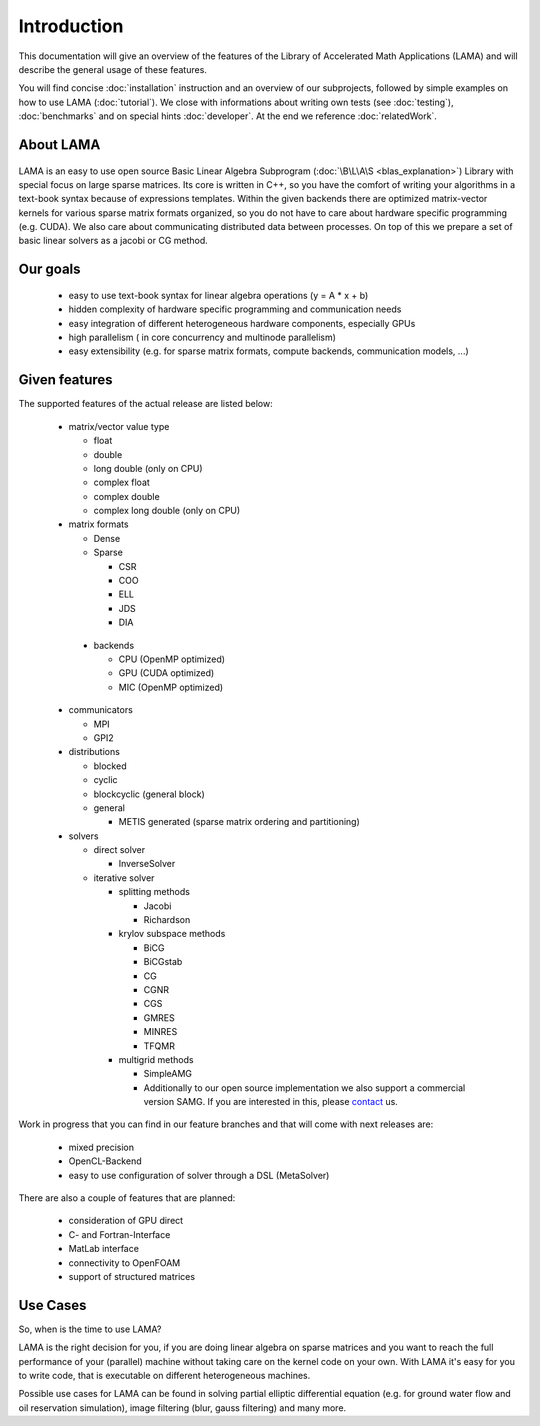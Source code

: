 Introduction
============

This documentation will give an overview of the features of the \Library of \Accelerated \Math \Applications
(\L\A\M\A) and will describe the general usage of these features.

You will find concise :doc:`installation` instruction and an overview of our subprojects, followed by simple examples on how to use LAMA (:doc:`tutorial`). We close with informations about writing own tests (see :doc:`testing`), :doc:`benchmarks` and on special hints :doc:`developer`. At the end we reference :doc:`relatedWork`.

About LAMA
----------

.. figure:: _images/LAMA.png
    :width: 500px
    :align: center
    :alt: LAMA architecture
    
LAMA is an easy to use open source \Basic \Linear \Algebra \Subprogram (:doc:`\B\L\A\S <blas_explanation>`) Library with
special focus on large sparse matrices. Its core is written in C++, so you have the comfort of writing your algorithms
in a text-book syntax because of expressions templates. Within the given backends there are optimized matrix-vector
kernels for various sparse matrix formats organized, so you do not have to care about hardware specific programming
(e.g. CUDA). We also care about communicating distributed data between processes. On top of this we prepare a set of
basic linear solvers as a jacobi or CG method.

Our goals
---------

 - easy to use text-book syntax for linear algebra operations (y = A * x + b)

 - hidden complexity of hardware specific programming and communication needs 

 - easy integration of different heterogeneous hardware components, especially GPUs

 - high parallelism ( in core concurrency and multinode parallelism)

 - easy extensibility (e.g. for sparse matrix formats, compute backends, communication models, ...)

Given features
--------------

The supported features of the actual release are listed below:

 - matrix/vector value type

   - float

   - double

   - long double (only on CPU)

   - complex float

   - complex double

   - complex long double (only on CPU)

 - matrix formats

   - Dense 

   - Sparse

     - CSR

     - COO

     - ELL
     
     - JDS
     
     - DIA

  - backends

    - CPU (OpenMP optimized)

    - GPU (CUDA optimized)
      
    - MIC (OpenMP optimized)

 - communicators

   - MPI

   - GPI2

 - distributions
 
   - blocked

   - cyclic

   - blockcyclic (general block)

   - general

     - METIS generated (sparse matrix ordering and partitioning)
   
 - solvers
 
   - direct solver

     - InverseSolver

   - iterative solver

     - splitting methods
  
       - Jacobi 
 
       - Richardson
    
     - krylov subspace methods
    
       - BiCG
     
       - BiCGstab
   
       - CG
    
       - CGNR
    
       - CGS
 
       - GMRES
    
       - MINRES
    
       - TFQMR
    
     - multigrid methods
 
       - SimpleAMG

       - Additionally to our open source implementation we also support a commercial version SAMG. If you are interested in this, please `contact`_ us. 

.. _contact: http://www.libama.org/support.html

..   - generative solver

..     - MetaSolver
    
Work in progress that you can find in our feature branches and that will come with next releases are:
 
 - mixed precision
 
 - OpenCL-Backend

 - easy to use configuration of solver through a DSL (MetaSolver)

There are also a couple of features that are planned:

 - consideration of GPU direct

 - C- and Fortran-Interface

 - MatLab interface

 - connectivity to OpenFOAM

 - support of structured matrices

Use Cases
---------

So, when is the time to use LAMA?

LAMA is the right decision for you, if you are doing linear algebra on sparse matrices and you want to reach the full
performance of your (parallel) machine without taking care on the kernel code on your own. With LAMA it's easy for you
to write code, that is executable on different heterogeneous machines. 

Possible use cases for LAMA can be found in solving partial elliptic differential equation (e.g. for ground water flow
and oil reservation simulation), image filtering (blur, gauss filtering) and many more. 
